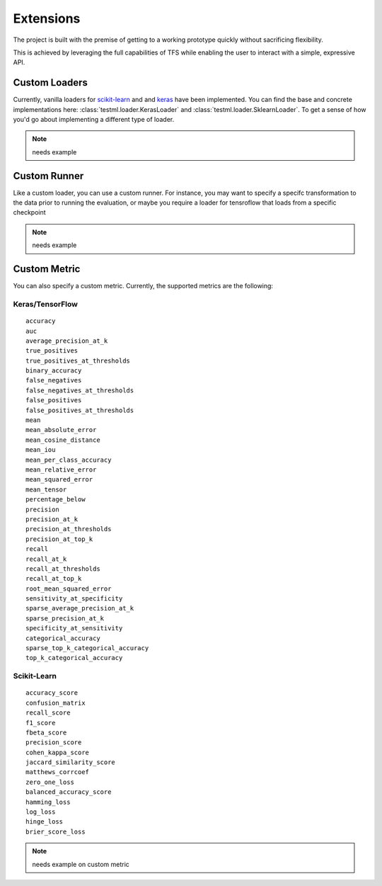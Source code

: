 .. highlight:: shell


##########
Extensions
##########

The project is built with the premise of getting to a working prototype quickly without
sacrificing flexibility.

This is achieved by leveraging the full capabilities of TFS while enabling the user to interact
with a simple, expressive API.


Custom Loaders
==============

Currently, vanilla loaders for `scikit-learn <https://scikit-learn.org>`_ and and `keras <https://keras.io>`_
have been implemented. You can find the base and concrete implementations here: :class:`testml.loader.KerasLoader`
and :class:`testml.loader.SklearnLoader`. To get a sense of how you'd go about implementing a different type of loader.

.. note:: needs example

Custom Runner
=============

Like a custom loader, you can use a custom runner. For instance, you may want to specify a specifc transformation
to the data prior to running the evaluation, or maybe you require a loader for tensroflow that loads from a specific
checkpoint

.. note:: needs example


Custom Metric
=============

You can also specify a custom metric. Currently, the supported metrics are the following:

Keras/TensorFlow
----------------

::

    accuracy
    auc
    average_precision_at_k
    true_positives
    true_positives_at_thresholds
    binary_accuracy
    false_negatives
    false_negatives_at_thresholds
    false_positives
    false_positives_at_thresholds
    mean
    mean_absolute_error
    mean_cosine_distance
    mean_iou
    mean_per_class_accuracy
    mean_relative_error
    mean_squared_error
    mean_tensor
    percentage_below
    precision
    precision_at_k
    precision_at_thresholds
    precision_at_top_k
    recall
    recall_at_k
    recall_at_thresholds
    recall_at_top_k
    root_mean_squared_error
    sensitivity_at_specificity
    sparse_average_precision_at_k
    sparse_precision_at_k
    specificity_at_sensitivity
    categorical_accuracy
    sparse_top_k_categorical_accuracy
    top_k_categorical_accuracy


Scikit-Learn
------------

::

    accuracy_score
    confusion_matrix
    recall_score
    f1_score
    fbeta_score
    precision_score
    cohen_kappa_score
    jaccard_similarity_score
    matthews_corrcoef
    zero_one_loss
    balanced_accuracy_score
    hamming_loss
    log_loss
    hinge_loss
    brier_score_loss



.. note:: needs example on custom metric


